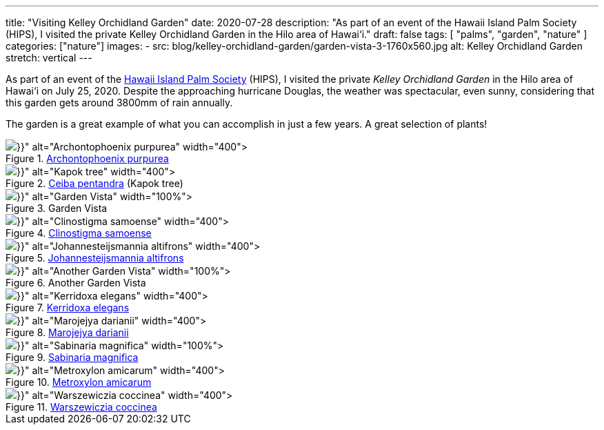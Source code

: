 ---
title: "Visiting Kelley Orchidland Garden"
date: 2020-07-28
description: "As part of an event of the Hawaii Island Palm Society (HIPS), I visited the private Kelley Orchidland Garden in the Hilo area of Hawai‘i."
draft: false
tags: [
    "palms",
    "garden",
    "nature"
]
categories: ["nature"]
images:
  - src: blog/kelley-orchidland-garden/garden-vista-3-1760x560.jpg
    alt: Kelley Orchidland Garden
    stretch: vertical
---

As part of an event of the https://www.hawaiiislandpalmsociety.com/[Hawaii Island Palm Society] (HIPS), I visited the private _Kelley Orchidland Garden_ in the Hilo area of Hawai‘i on July 25, 2020. Despite the approaching hurricane Douglas, the weather was spectacular, even sunny, considering that this garden gets around 3800mm of rain annually.

The garden is a great example of what you can accomplish in just a few years. A great selection of plants!

[.float-group]
--
.https://www.palmpedia.net/wiki/Archontophoenix_purpurea[Archontophoenix purpurea]
image::{{< imgPath src="archontophoenix-purpurea-2048px.jpg" width="800x" >}}[Archontophoenix purpurea,400, float="left",align="center"]
.https://en.wikipedia.org/wiki/Ceiba_pentandra[Ceiba pentandra] (Kapok tree)
image::{{< imgPath src="ceiba-pentandra-2048px.jpg" width="800x" >}}[Kapok tree,400, float="right",align="center"]
--

.Garden Vista
image::{{< imgPath src="garden-vista-2-2048px.jpg" width="1696x" >}}[Garden Vista,100%,align="center"]

[.float-group]
--
.http://www.palmpedia.net/wiki/Clinostigma_samoense[Clinostigma samoense]
image::{{< imgPath src="clinostigma-samoense-2048px.jpg" width="800x" >}}[Clinostigma samoense,400,float="left"]
.http://www.palmpedia.net/wiki/Johannesteijsmannia_altifrons[Johannesteijsmannia altifrons]
image::{{< imgPath src="johannesteijsmannia-altifrons-2048px.jpg" width="800x" >}}[Johannesteijsmannia altifrons,400,float="right"]
--

.Another Garden Vista
image::{{< imgPath src="garden-vista-1-2048px.jpg" width="1696x" >}}[Another Garden Vista,100%,,align="center"]

[.float-group]
--
.https://www.palmpedia.net/wiki/Kerriodoxa_elegans[Kerridoxa elegans]
image::{{< imgPath src="kerridoxa-elegans-2048px.jpg" width="800x" >}}[Kerridoxa elegans,400,float="left"]
.https://www.palmpedia.net/wiki/Marojejya_darianii[Marojejya darianii]
image::{{< imgPath src="marojejya-darianii-2048px.jpg" width="800x" >}}[Marojejya darianii,400,float="right"]
--

.https://www.palmpedia.net/wiki/Sabinaria_magnifica[Sabinaria magnifica]
image::{{< imgPath src="sabinaria-magnifica-2048px.jpg" width="1696x" >}}[Sabinaria magnifica,100%,align="center"]

[.float-group]
--
.https://www.palmpedia.net/wiki/Metroxylon_amicarum[Metroxylon amicarum]
image::{{< imgPath src="metroxylon-amicarum-2048px.jpg" width="800x" >}}[Metroxylon amicarum,400,float="left"]
.https://en.wikipedia.org/wiki/Warszewiczia_coccinea[Warszewiczia coccinea]
image::{{< imgPath src="warszewiczia-coccinea-2048px.jpg" width="800x" >}}[Warszewiczia coccinea,400,float="right"]
--

